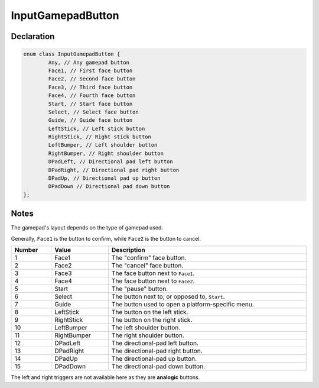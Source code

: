 InputGamepadButton
==================

Declaration
-----------

.. code-block:: cpp

	enum class InputGamepadButton {
		Any, // Any gamepad button
		Face1, // First face button
		Face2, // Second face button
		Face3, // Third face button
		Face4, // Fourth face button
		Start, // Start face button
		Select, // Select face button
		Guide, // Guide face button
		LeftStick, // Left stick button
		RightStick, // Right stick button
		LeftBumper, // Left shoulder button
		RightBumper, // Right shoulder button
		DPadLeft, // Directional pad left button
		DPadRight, // Directional pad right button
		DPadUp, // Directional pad up button
		DPadDown // Directional pad down button
	};

Notes
-----

The gamepad's layout depends on the type of gamepad used.

Generally, ``Face1`` is the button to confirm, while ``Face2`` is the button to cancel.

.. image:: /assets/gamepad.png

.. list-table::
	:width: 100%
	:header-rows: 1
	:class: code-table

	* - Number
	  - Value
	  - Description
	* - 1
	  - Face1
	  - The "confirm" face button.
	* - 2
	  - Face2
	  - The "cancel" face button.
	* - 3
	  - Face3
	  - The face button next to ``Face1``.
	* - 4
	  - Face4
	  - The face button next to ``Face2``.
	* - 5
	  - Start
	  - The "pause" button.
	* - 6
	  - Select
	  - The button next to, or opposed to, ``Start``.
	* - 7
	  - Guide
	  - The button used to open a platform-specific menu.
	* - 8
	  - LeftStick
	  - The button on the left stick.
	* - 9
	  - RightStick
	  - The button on the right stick.
	* - 10
	  - LeftBumper
	  - The left shoulder button.
	* - 11
	  - RightBumper
	  - The right shoulder button.
	* - 12
	  - DPadLeft
	  - The directional-pad left button.
	* - 13
	  - DPadRight
	  - The directional-pad right button.
	* - 14
	  - DPadUp
	  - The directional-pad up button.
	* - 15
	  - DPadDown
	  - The directional-pad down button.

The left and right triggers are not available here as they are **analogic** buttons.